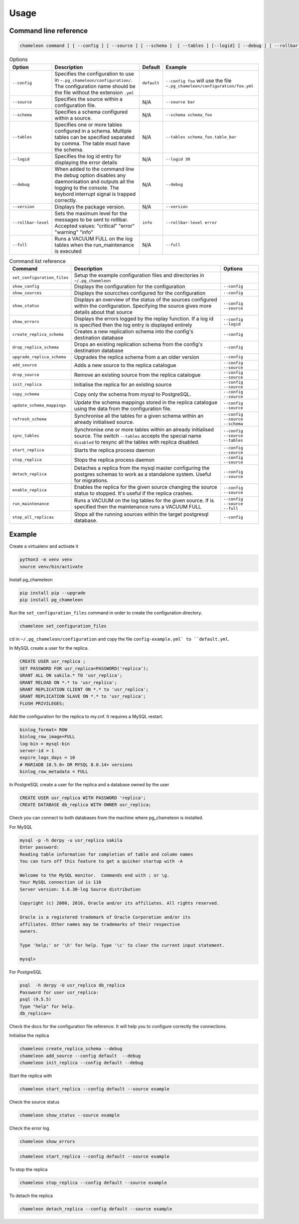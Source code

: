 Usage
**************************************************

Command line reference
............................................

.. code-block:: bash

    chameleon command [ [ --config ] [ --source ] [ --schema ]  [ --tables ] [--logid] [ --debug ] [ --rollbar-level ] ] [ --version ] [ --full ]

.. csv-table:: Options
   :header: "Option", "Description", "Default","Example"

   ``--config``, Specifies the configuration to use in ``~.pg_chameleon/configuration/``. The configuration name should be the file without the extension ``.yml`` , ``default``,``--config foo`` will use the file ``~.pg_chameleon/configuration/foo.yml``
   ``--source``, Specifies the source within a configuration file., N/A, ``--source bar``
   ``--schema``, Specifies a schema configured within a source., N/A, ``--schema schema_foo``
   ``--tables``, Specifies one or more tables configured in a schema. Multiple tables can be specified separated by comma. The table must have the schema., N/A, ``--tables schema_foo.table_bar``
   ``--logid``, Specifies the log id entry for displaying the error details, N/A, ``--logid 30``
   ``--debug``,When added to the command line the debug option disables any daemonisation and outputs all the logging to the console. The keybord interrupt signal is trapped correctly., N/A, ``--debug``
   ``--version``,Displays the package version., N/A, ``--version``
   ``--rollbar-level``, Sets the maximum level for the messages to be sent  to rolllbar. Accepted values: "critical" "error" "warning" "info", ``info`` ,``--rollbar-level error``
   ``--full``,Runs a VACUUM FULL  on the log tables when the run_maintenance is executed, N/A,``--full``


.. csv-table:: Command list reference
   :header: "Command", "Description", "Options"

    ``set_configuration_files``, Setup the example configuration files and directories in ``~/.pg_chameleon``
    ``show_config``, Displays the configuration  for the configuration, ``--config``
    ``show_sources``, Displays the sourcches configured for the configuration, ``--config``
    ``show_status``,Displays an overview of the status of the sources configured within the configuration. Specifying the source gives more details about that source , ``--config`` ``--source``
    ``show_errors``,Displays  the errors logged by the replay  function. If a log id is specified then the log entry is displayed entirely, ``--config`` ``--logid``
    ``create_replica_schema``, Creates a new replication schema into the config's destination database, ``--config``
    ``drop_replica_schema``, Drops an existing replication schema from the config's destination database, ``--config``
    ``upgrade_replica_schema``,Upgrades the replica schema from a an older version,``--config``
    ``add_source``, Adds a new source to the replica catalogue, ``--config`` ``--source``
    ``drop_source``, Remove an existing source from the replica catalogue, ``--config`` ``--source``
    ``init_replica``, Initialise the replica for an existing source , ``--config`` ``--source``
    ``copy_schema``, Copy only the schema from mysql to PostgreSQL., ``--config`` ``--source``
    ``update_schema_mappings``,Update the schema mappings stored in the replica catalogue using the data from the configuration file. , ``--config`` ``--source``
    ``refresh_schema``, Synchronise all the tables for a given schema within an already initialised source. , ``--config`` ``--source`` ``--schema``
    ``sync_tables``, Synchronise one or more tables within an already initialised source.  The switch ``--tables`` accepts the special name ``disabled`` to resync all the tables with replica disabled., ``--config`` ``--source`` ``--tables``
    ``start_replica``, Starts the replica process daemon, ``--config`` ``--source``
    ``stop_replica``, Stops the replica process daemon, ``--config`` ``--source``
    ``detach_replica``, Detaches a replica from the mysql master configuring the postgres schemas to work as a standalone system. Useful for migrations., ``--config`` ``--source``
    ``enable_replica``, Enables the replica for the given source changing the source status to stopped. It's useful if the replica crashes., ``--config`` ``--source``
    ``run_maintenance``, Runs a VACUUM on the log tables for the given source. If  is specified then the maintenance runs a VACUUM FULL, ``--config`` ``--source`` ``--full``
    ``stop_all_replicas``, Stops all the running sources within the target postgresql database., ``--config``


Example
............................................

Create a virtualenv and activate it

.. code-block:: none

    python3 -m venv venv
    source venv/bin/activate


Install pg_chameleon

.. code-block:: none

    pip install pip --upgrade
    pip install pg_chameleon

Run the ``set_configuration_files`` command in order to create the configuration directory.

.. code-block:: none

    chameleon set_configuration_files


cd in ``~/.pg_chameleon/configuration`` and copy the file ``config-example.yml` to ``default.yml``.



In MySQL create a user for the replica.

.. code-block:: sql

    CREATE USER usr_replica ;
    SET PASSWORD FOR usr_replica=PASSWORD('replica');
    GRANT ALL ON sakila.* TO 'usr_replica';
    GRANT RELOAD ON *.* to 'usr_replica';
    GRANT REPLICATION CLIENT ON *.* to 'usr_replica';
    GRANT REPLICATION SLAVE ON *.* to 'usr_replica';
    FLUSH PRIVILEGES;

Add the configuration for the replica to my.cnf. It requires a MySQL restart.



.. code-block:: ini

    binlog_format= ROW
    binlog_row_image=FULL
    log-bin = mysql-bin
    server-id = 1
    expire_logs_days = 10
    # MARIADB 10.5.0+ OR MYSQL 8.0.14+ versions
    binlog_row_metadata = FULL




In PostgreSQL create a user for the replica and a database owned by the user

.. code-block:: sql

    CREATE USER usr_replica WITH PASSWORD 'replica';
    CREATE DATABASE db_replica WITH OWNER usr_replica;

Check you can connect to both databases from the machine where pg_chameleon is installed.

For MySQL

.. code-block:: none

    mysql -p -h derpy -u usr_replica sakila
    Enter password:
    Reading table information for completion of table and column names
    You can turn off this feature to get a quicker startup with -A

    Welcome to the MySQL monitor.  Commands end with ; or \g.
    Your MySQL connection id is 116
    Server version: 5.6.30-log Source distribution

    Copyright (c) 2000, 2016, Oracle and/or its affiliates. All rights reserved.

    Oracle is a registered trademark of Oracle Corporation and/or its
    affiliates. Other names may be trademarks of their respective
    owners.

    Type 'help;' or '\h' for help. Type '\c' to clear the current input statement.

    mysql>

For PostgreSQL

.. code-block:: none

    psql  -h derpy -U usr_replica db_replica
    Password for user usr_replica:
    psql (9.5.5)
    Type "help" for help.
    db_replica=>

Check the docs for the configuration file reference. It will help  you to configure correctly the connections.

Initialise the replica


.. code-block:: none

    chameleon create_replica_schema --debug
    chameleon add_source --config default  --debug
    chameleon init_replica --config default --debug


Start the replica with


.. code-block:: none

  chameleon start_replica --config default --source example

Check the source status

.. code-block:: none

  chameleon show_status --source example

Check the error log

.. code-block:: none

  chameleon show_errors

.. code-block:: none

  chameleon start_replica --config default --source example


To stop the replica

.. code-block:: none

  chameleon stop_replica --config default --source example


To detach the replica

.. code-block:: none

  chameleon detach_replica --config default --source example




